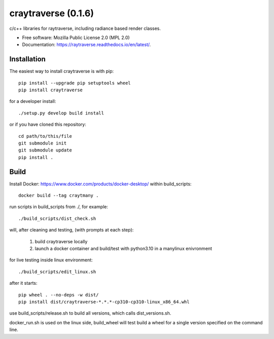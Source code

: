 ====================
craytraverse (0.1.6)
====================

.. image:: https://img.shields.io/pypi/v/craytraverse?style=flat-square
    :target: https://pypi.org/project/craytraverse
    :alt: PyPI

.. image:: https://img.shields.io/pypi/l/craytraverse?style=flat-square
    :target: https://www.mozilla.org/en-US/MPL/2.0/
    :alt: PyPI - License

c/c++ libraries for raytraverse, including radiance based render classes.

* Free software: Mozilla Public License 2.0 (MPL 2.0)
* Documentation: https://raytraverse.readthedocs.io/en/latest/.


Installation
------------
The easiest way to install craytraverse is with pip::

    pip install --upgrade pip setuptools wheel
    pip install craytraverse

for a developer install::

	./setup.py develop build install

or if you have cloned this repository::

    cd path/to/this/file
    git submodule init
    git submodule update
    pip install .


Build
-----

Install Docker: https://www.docker.com/products/docker-desktop/
within build_scripts::

    docker build --tag craytmany .

run scripts in build_scripts from ./, for example::

    ./build_scripts/dist_check.sh

will, after cleaning and testing, (with prompts at each step):

    1. build craytraverse locally
    2. launch a docker container and build/test with python3.10 in a manylinux enivronment

for live testing inside linux environment::

    ./build_scripts/edit_linux.sh

after it starts::

    pip wheel . --no-deps -w dist/
    pip install dist/craytraverse-*.*.*-cp310-cp310-linux_x86_64.whl

use build_scripts/release.sh to build all versions, which calls dist_versions.sh.

docker_run.sh is used on the linux side, build_wheel will test build a wheel for
a single version specified on the command line.
